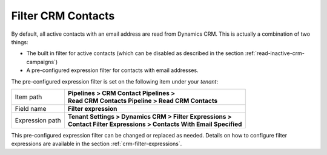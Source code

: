 Filter CRM Contacts
========================

By default, all active contacts with an email address are read from 
Dynamics CRM. This is actually a combination of two things:

* The built in filter for active contacts (which can be disabled as described in the section :ref:`read-inactive-crm-campaigns`)
* A pre-configured expression filter for contacts with email addresses.

The pre-configured expression filter is set on the following item under your *tenant*:

+-----------------+-------------------------------------------------------------------+
| Item path       | | **Pipelines > CRM Contact Pipelines >**                         |
|                 | | **Read CRM Contacts Pipeline > Read CRM Contacts**              |
+-----------------+-------------------------------------------------------------------+
| Field name      | | **Filter expression**                                           |
+-----------------+-------------------------------------------------------------------+
| Expression path | | **Tenant Settings > Dynamics CRM > Filter Expressions >**       |
|                 | | **Contact Filter Expressions > Contacts With Email Specified**  | 
+-----------------+-------------------------------------------------------------------+

This pre-configured expression filter can be changed or replaced as 
needed. Details on how to configure filter expressions are available
in the section :ref:`crm-filter-expressions`.

